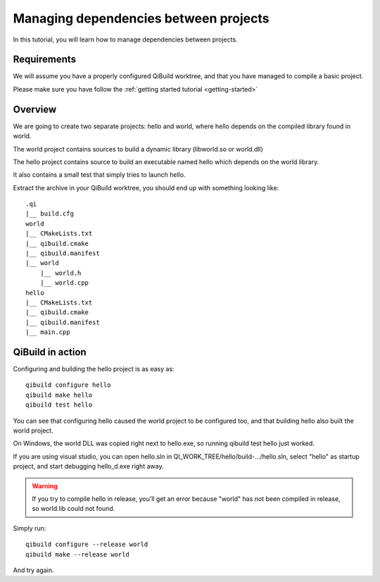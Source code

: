 .. _managing-deps:

Managing dependencies between projects
======================================

In this tutorial, you will learn how to manage dependencies between projects.

Requirements
------------

We will assume you have a properly configured QiBuild
worktree, and that you have managed to compile a basic project.

Please make sure you have follow the :ref:`getting started tutorial <getting-started>`

Overview
--------

We are going to create two separate projects: hello and world, where hello
depends on the compiled library found in world.

The world project contains sources to build a dynamic library (libworld.so or
world.dll)

The hello project contains source to build an executable named hello which
depends on the world library.

It also contains a small test that simply tries to launch hello.

.. FIXME!
   The sources of this example can be found ...

Extract the archive in your QiBuild worktree, you should end up with something
looking like::

  .qi
  |__ build.cfg
  world
  |__ CMakeLists.txt
  |__ qibuild.cmake
  |__ qibuild.manifest
  |__ world
      |__ world.h
      |__ world.cpp
  hello
  |__ CMakeLists.txt
  |__ qibuild.cmake
  |__ qibuild.manifest
  |__ main.cpp

QiBuild in action
------------------

Configuring and building the hello project is as easy as::

  qibuild configure hello
  qibuild make hello
  qibuild test hello

You can see that configuring hello caused the world project to be configured
too, and that building hello also built the world project.

On Windows, the world DLL was copied right next to hello.exe, so running
qibuild test hello just worked.

If you are using visual studio, you can open hello.sln in
QI_WORK_TREE/hello/build-.../hello.sln, select "hello" as startup project, and
start debugging hello_d.exe right away.

.. warning:: If you try to compile hello in release, you’ll get an
  error because "world" has not been compiled in release, so world.lib could
  not found.

Simply run::

  qibuild configure --release world
  qibuild make --release world

And try again.
